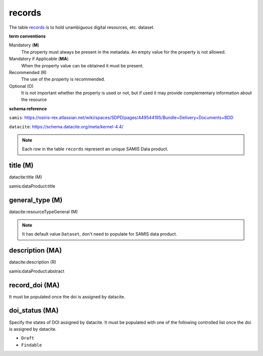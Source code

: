 records
========
The table `records <https://schema.astromat.org/ada/tables/records.html>`_ is to hold unambiguous digital resources, etc. dataset.

**term conventions**

Mandatory (**M**)
  The property must always be present in the metadata. An empty value for the property is not allowed.

Mandatory if Applicable (**MA**)
  When the property value can be obtained it must be present.

Recommended (R)
  The use of the property is recommended.

Optional (O)
  It is not important whether the property is used or not, but if used it may provide complementary information about the resource

**schema reference**

``samis``: https://osiris-rex.atlassian.net/wiki/spaces/SDPD/pages/449544195/Bundle+Delivery+Documents+BDD

``datacite``: https://schema.datacite.org/meta/kernel-4.4/

.. note::

   Each row in the table ``records`` represent an unique SAMIS Data product.


title (M)
-----------------

datacite:title (M)

samis:dataProduct:title

general_type (M)
-----------------------

datacite:resourceTypeGeneral (M)

.. note::
   It has default value ``Dataset``, don't need to populate for SAMIS data product.

description (MA)
-----------------------

datacite:description (R)

samis:dataProduct:abstract

record_doi (MA)
-----------------------

It must be populated once the doi is assigned by datacite.

doi_status (MA)
-----------------------

Specify the states of DOI assigned by datacite. It must be populated with one of the following controlled list once the doi is assigned by datacite.

* ``Draft``
* ``Findable``
